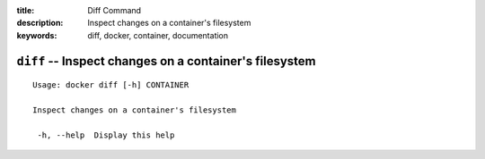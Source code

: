 :title: Diff Command
:description: Inspect changes on a container's filesystem
:keywords: diff, docker, container, documentation

=======================================================
``diff`` -- Inspect changes on a container's filesystem
=======================================================

::

   Usage: docker diff [-h] CONTAINER

   Inspect changes on a container's filesystem

    -h, --help  Display this help

